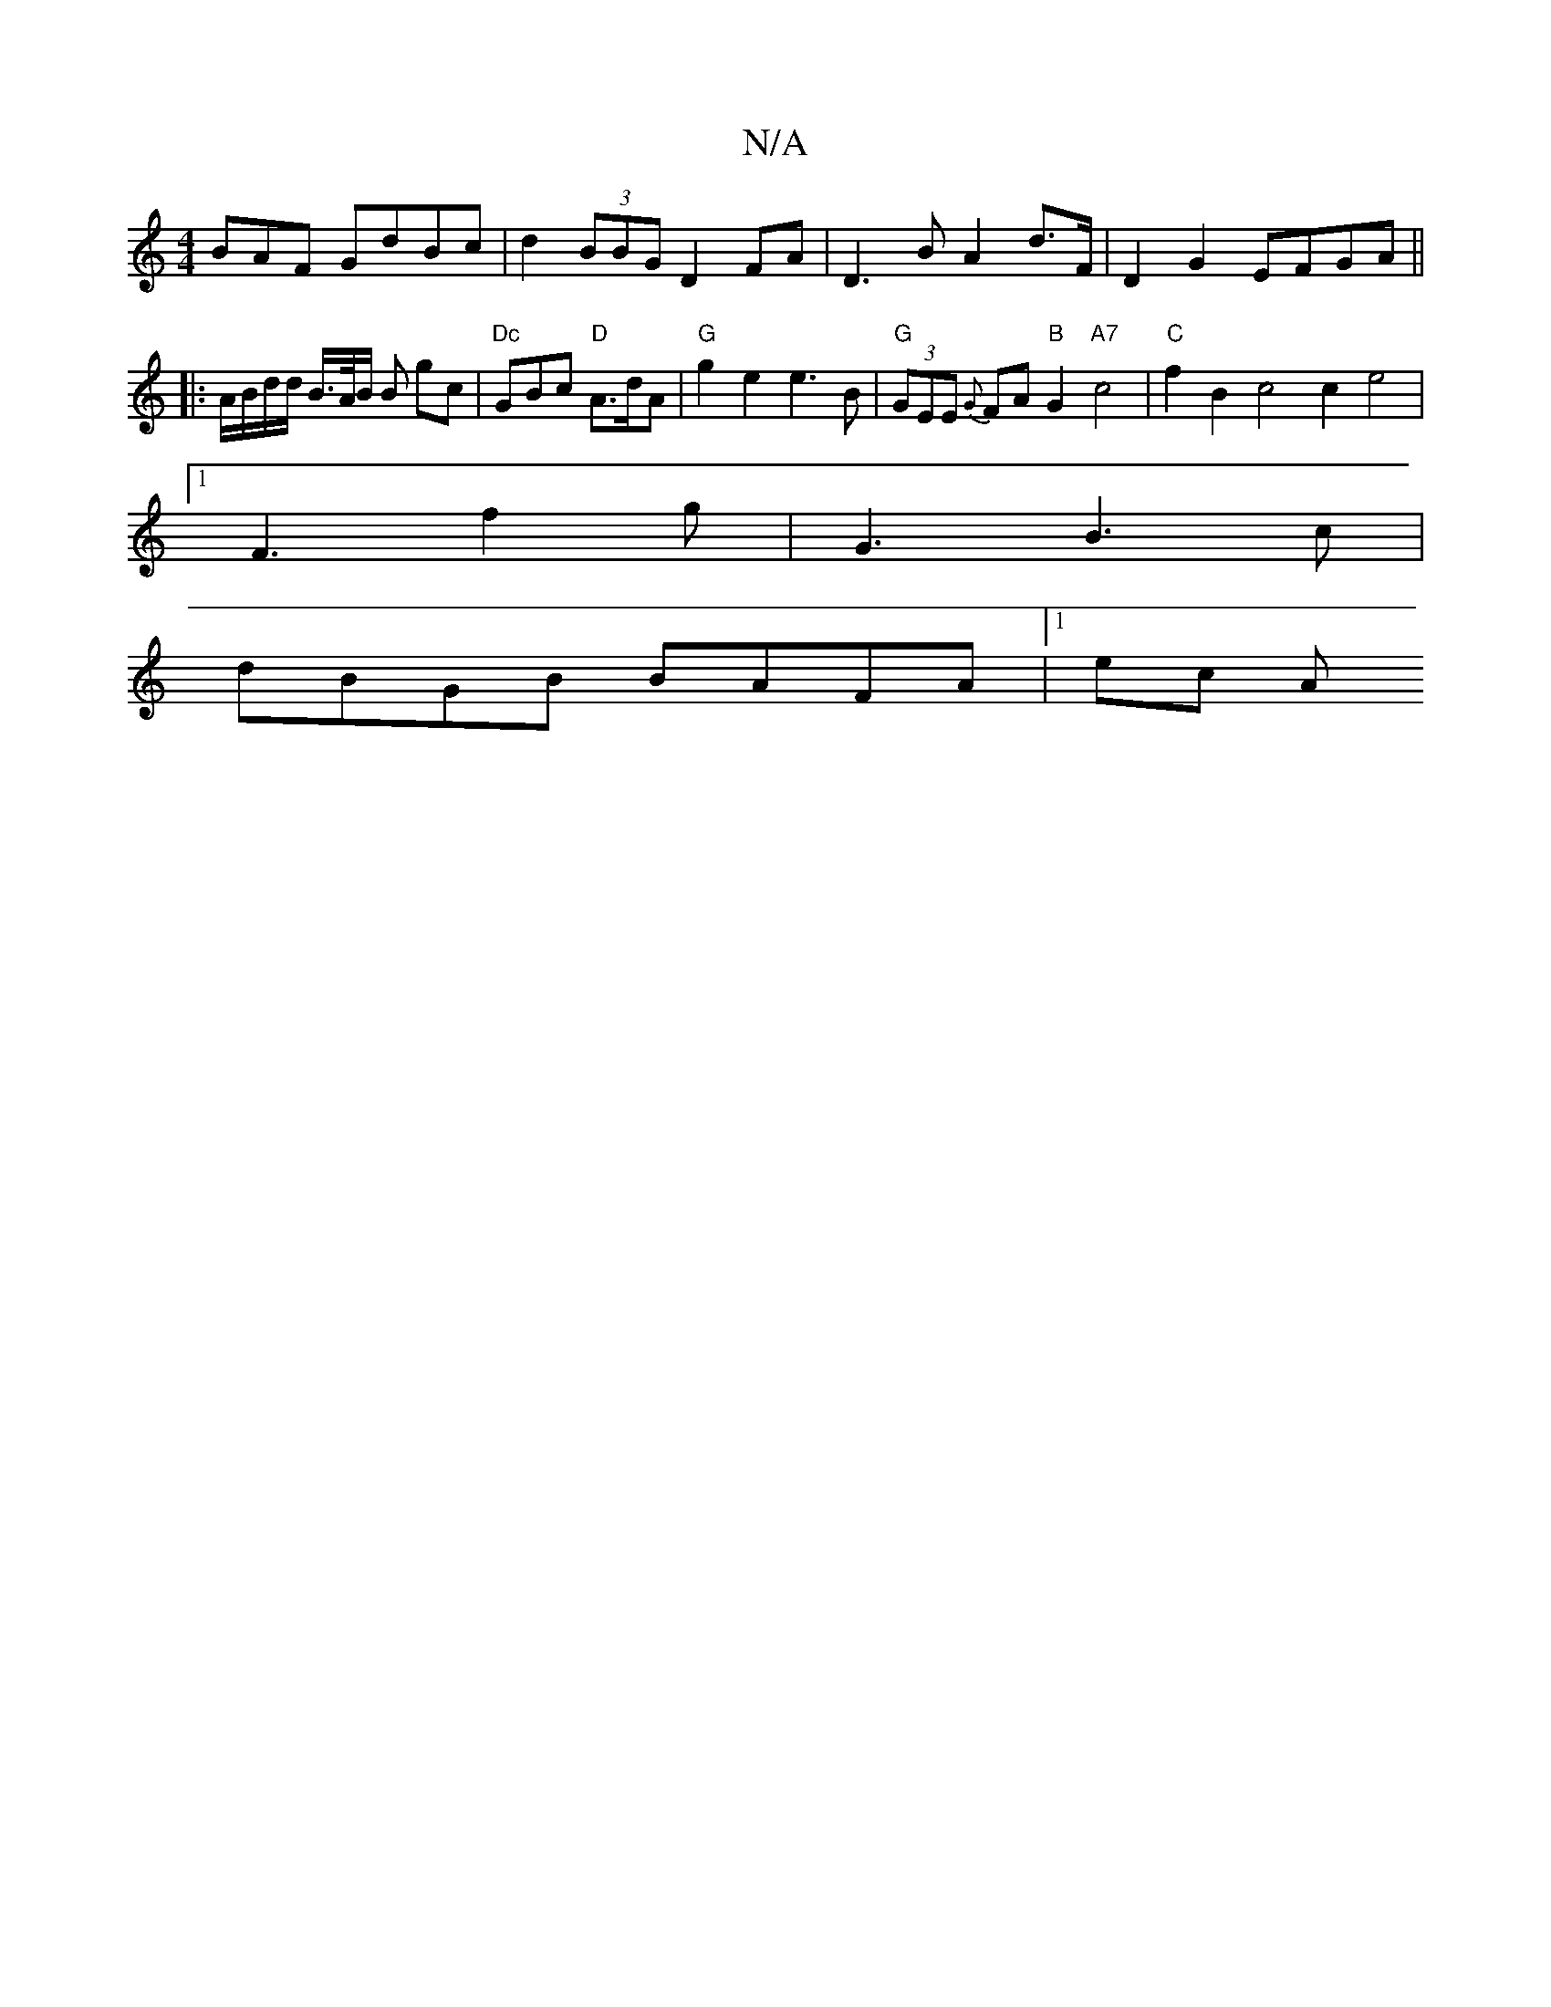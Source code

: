 X:1
T:N/A
M:4/4
R:N/A
K:Cmajor
BAF GdBc | d2 (3BBG D2 FA|D3B A2 d>F | D2 G2 EFGA ||
|: A/B/d/d/ B/2>A/2B/2 B gc |"Dc"GBc "D"A>dA |"G"g2e2 e3B|"G"(3GEE {G}FA"B"G2 "A7"c4 |"C" f2 B2 c4 c2 e4 |
[1 F3 f2g | G3- B3 c |
dBGB BAFA |1 ec A